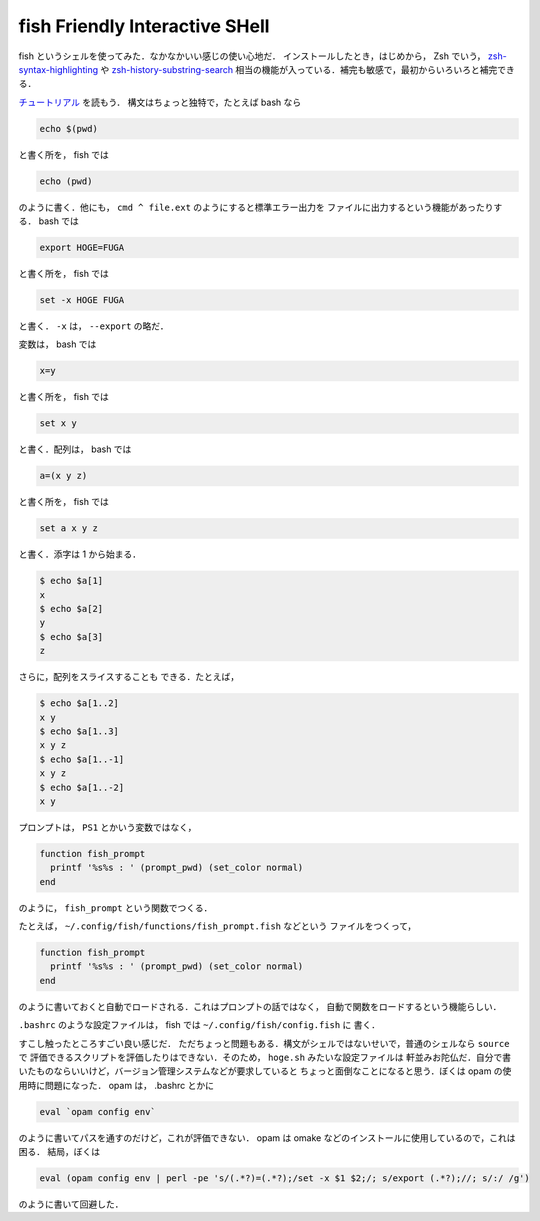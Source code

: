 fish Friendly Interactive SHell
================================================================================

fish というシェルを使ってみた．なかなかいい感じの使い心地だ．
インストールしたとき，はじめから， Zsh でいう，
`zsh-syntax-highlighting <https://github.com/zsh-users/zsh-syntax-highlighting>`_
や
`zsh-history-substring-search <https://github.com/zsh-users/zsh-history-substring-search>`_
相当の機能が入っている．補完も敏感で，最初からいろいろと補完できる．

`チュートリアル <http://fishshell.com/docs/current/tutorial.html>`_ を読もう．
構文はちょっと独特で，たとえば bash なら

.. code::

   echo $(pwd)

と書く所を， fish では

.. code::

   echo (pwd)

のように書く．他にも， ``cmd ^ file.ext`` のようにすると標準エラー出力を
ファイルに出力するという機能があったりする． bash では

.. code::

   export HOGE=FUGA

と書く所を， fish では

.. code::

   set -x HOGE FUGA

と書く． ``-x`` は， ``--export`` の略だ．

変数は， bash では

.. code::

   x=y

と書く所を， fish では

.. code::

   set x y

と書く．配列は， bash では

.. code::

   a=(x y z)

と書く所を， fish では

.. code::

    set a x y z

と書く．添字は 1 から始まる．

.. code::

   $ echo $a[1]
   x
   $ echo $a[2]
   y
   $ echo $a[3]
   z

さらに，配列をスライスすることも
できる．たとえば，

.. code::

   $ echo $a[1..2]
   x y
   $ echo $a[1..3]
   x y z
   $ echo $a[1..-1]
   x y z
   $ echo $a[1..-2]
   x y

プロンプトは， ``PS1`` とかいう変数ではなく，

.. code::

   function fish_prompt
     printf '%s%s : ' (prompt_pwd) (set_color normal)
   end

のように， ``fish_prompt`` という関数でつくる．

たとえば， ``~/.config/fish/functions/fish_prompt.fish`` などという
ファイルをつくって，

.. code::

   function fish_prompt
     printf '%s%s : ' (prompt_pwd) (set_color normal)
   end

のように書いておくと自動でロードされる．これはプロンプトの話ではなく，
自動で関数をロードするという機能らしい．

``.bashrc`` のような設定ファイルは， fish では ``~/.config/fish/config.fish`` に
書く．

すこし触ったところすごい良い感じだ．
ただちょっと問題もある．構文がシェルではないせいで，普通のシェルなら ``source`` で
評価できるスクリプトを評価したりはできない．そのため， ``hoge.sh`` みたいな設定ファイルは
軒並みお陀仏だ．自分で書いたものならいいけど，バージョン管理システムなどが要求していると
ちょっと面倒なことになると思う．ぼくは opam の使用時に問題になった．
opam は， .bashrc とかに

.. code::

   eval `opam config env`

のように書いてパスを通すのだけど，これが評価できない．
opam は omake などのインストールに使用しているので，これは困る．
結局，ぼくは 

.. code::

   eval (opam config env | perl -pe 's/(.*?)=(.*?);/set -x $1 $2;/; s/export (.*?);//; s/:/ /g')

のように書いて回避した．
